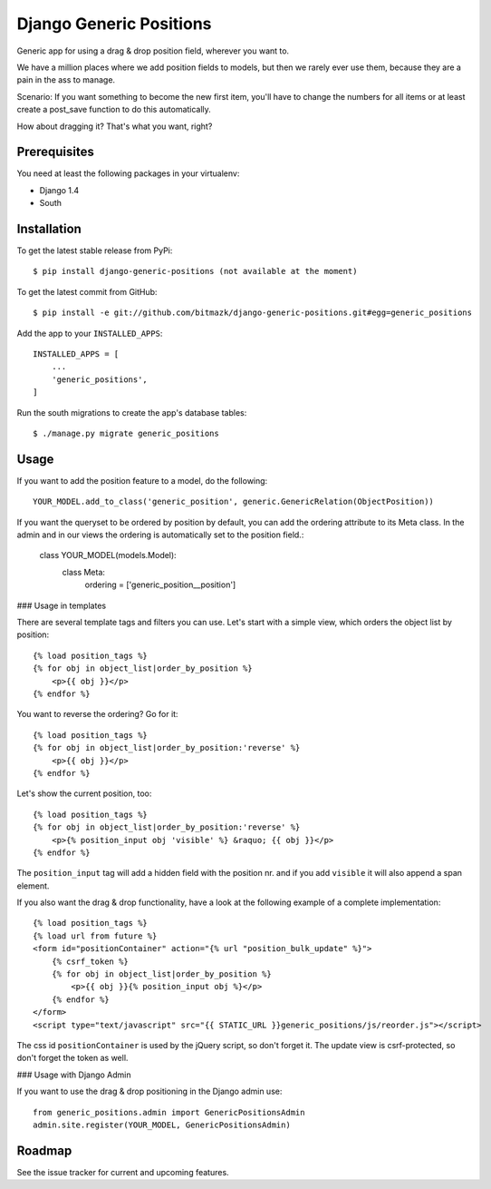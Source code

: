 Django Generic Positions
========================

Generic app for using a drag & drop position field, wherever you want to.

We have a million places where we add position fields to models, but then we
rarely ever use them, because they are a pain in the ass to manage.

Scenario:
If you want something to become the new first item, you'll have to change the
numbers for all items or at least create a post_save function to do this
automatically.

How about dragging it? That's what you want, right?

Prerequisites
-------------

You need at least the following packages in your virtualenv:

* Django 1.4
* South


Installation
------------

To get the latest stable release from PyPi::

    $ pip install django-generic-positions (not available at the moment)

To get the latest commit from GitHub::

    $ pip install -e git://github.com/bitmazk/django-generic-positions.git#egg=generic_positions

Add the app to your ``INSTALLED_APPS``::

    INSTALLED_APPS = [
        ...
        'generic_positions',
    ]

Run the south migrations to create the app's database tables::

    $ ./manage.py migrate generic_positions


Usage
-----

If you want to add the position feature to a model, do the following::

    YOUR_MODEL.add_to_class('generic_position', generic.GenericRelation(ObjectPosition))

If you want the queryset to be ordered by position by default, you can add the
ordering attribute to its Meta class. In the admin and in our views the
ordering is automatically set to the position field.:

    class YOUR_MODEL(models.Model):
        class Meta:
            ordering = ['generic_position__position']


### Usage in templates

There are several template tags and filters you can use. Let's start with a
simple view, which orders the object list by position::

    {% load position_tags %}
    {% for obj in object_list|order_by_position %}
        <p>{{ obj }}</p>
    {% endfor %}

You want to reverse the ordering? Go for it::

    {% load position_tags %}
    {% for obj in object_list|order_by_position:'reverse' %}
        <p>{{ obj }}</p>
    {% endfor %}

Let's show the current position, too::

    {% load position_tags %}
    {% for obj in object_list|order_by_position:'reverse' %}
        <p>{% position_input obj 'visible' %} &raquo; {{ obj }}</p>
    {% endfor %}

The ``position_input`` tag will add a hidden field with the position nr. and
if you add ``visible`` it will also append a span element.

If you also want the drag & drop functionality, have a look at the following
example of a complete implementation::

    {% load position_tags %}
    {% load url from future %}
    <form id="positionContainer" action="{% url "position_bulk_update" %}">
        {% csrf_token %}
        {% for obj in object_list|order_by_position %}
            <p>{{ obj }}{% position_input obj %}</p>
        {% endfor %}
    </form>
    <script type="text/javascript" src="{{ STATIC_URL }}generic_positions/js/reorder.js"></script>

The css id ``positionContainer`` is used by the jQuery script, so don't forget
it. The update view is csrf-protected, so don't forget the token as well.


### Usage with Django Admin

If you want to use the drag & drop positioning in the Django admin use::

    from generic_positions.admin import GenericPositionsAdmin
    admin.site.register(YOUR_MODEL, GenericPositionsAdmin)


Roadmap
-------

See the issue tracker for current and upcoming features.
